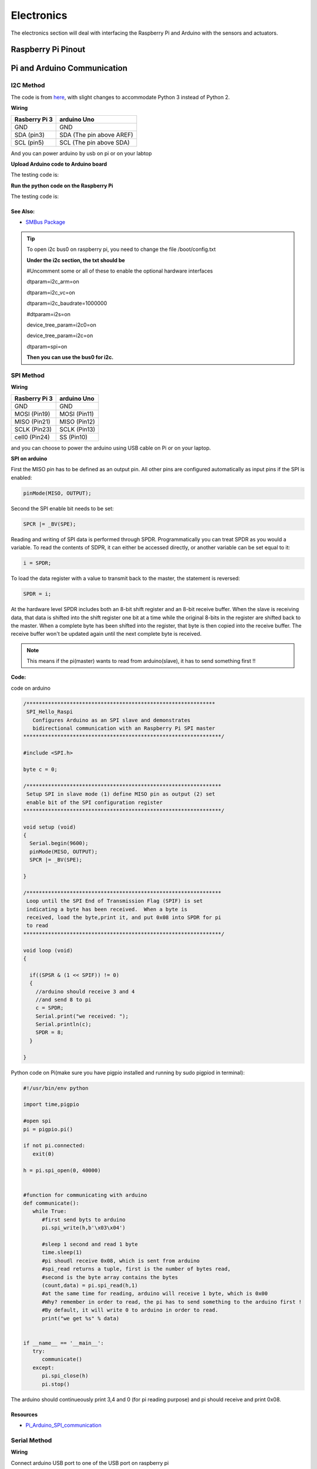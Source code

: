 Electronics
=============

The electronics section will deal with interfacing the Raspberry Pi and Arduino
with the sensors and actuators.

Raspberry Pi Pinout
--------------------

.. image:: electronics/j8header-3b.png
  :width: 275
  :height: 500

Pi and Arduino Communication
----------------------------

I2C Method
^^^^^^^^^^

The code is from `here <https://oscarliang.com/raspberry-pi-arduino-connected-i2c/>`_,
with slight changes to accommodate Python 3 instead of Python 2.

**Wiring**

+--------------+------------------------+
|Rasberry Pi 3 |arduino Uno             |
+==============+========================+
|GND           |GND                     |
+--------------+------------------------+
|SDA (pin3)    |SDA (The pin above AREF)|
+--------------+------------------------+
|SCL (pin5)    |SCL (The pin above SDA) |
+--------------+------------------------+

And you can power arduino by usb on pi or on your labtop

.. image:: electronics/PiArduinoI2CHardware_bb.jpg
  :width: 500


**Upload Arduino code to Arduino board**

The testing code is:

.. code-block:: c
  :linenos:

  #include <Wire.h>
  #define SLAVE_ADDRESS 0x04
  int number = 0;
  int state = 0;

  void setup() {
    pinMode(13, OUTPUT);
    Serial.begin(9600);

    // initialize i2c as slave
    Wire.begin(SLAVE_ADDRESS);

    // define callbacks for i2c communication
    Wire.onReceive(receiveData);
    Wire.onRequest(sendData);
    Serial.println("Ready!");
  }

  void loop() {
    delay(100);
  }

  // callback for received data
  void receiveData(int byteCount){
    while(Wire.available()) {
      number = Wire.read();
      Serial.print("data received: ");
      Serial.println(number);
      if (number == 1){
        if (state == 0){
          digitalWrite(13, HIGH); // set the LED on
          state = 1;
        }
        else{
          digitalWrite(13, LOW); // set the LED off
          state = 0;
        }
      }
    }
  }

  // callback for sending data
  void sendData(){
    Wire.write(number);
  }

**Run the python code on the Raspberry Pi**

The testing code is:

.. code-block:: python
  :linenos:

  import smbus
  import time

  bus = smbus.SMBus(1)

  # This is the address we setup in the Arduino Program
  address = 0x04

  def writeNumber(value):
    bus.write_byte(address, value)
    return -1

  def readNumber():
    number = bus.read_byte(address)
    return number

  while True:
    var = int(input("Enter 1  ^ ^  9: "))
    if not var:
        continue

    writeNumber(var)
    print("RPI: Hi Arduino, I sent you ", var)
    # sleep one second for debug
    time.sleep(1)

    number = readNumber()
    print("Arduino: Hey RPI, I received a digit ", number)
    print()

See Also:
#########
* `SMBus Package <https://pypi.org/project/smbus-cffi/>`_

.. Tip::  To open i2c bus0 on raspberry pi, you need to change the file /boot/config.txt

          **Under the i2c section, the txt should be**

          #Uncomment some or all of these to enable the optional hardware interfaces

          dtparam=i2c_arm=on

          dtparam=i2c_vc=on

          dtparam=i2c_baudrate=1000000

          #dtparam=i2s=on

          device_tree_param=i2c0=on

          device_tree_param=i2c=on

          dtparam=spi=on

          **Then you can use the bus0 for i2c.**

SPI Method
^^^^^^^^^^
**Wiring**

+--------------+-------------+
|Rasberry Pi 3 |arduino Uno  |
+==============+=============+
|GND           |GND          |
+--------------+-------------+
|MOSI (Pin19)  |MOSI (Pin11) |
+--------------+-------------+
|MISO (Pin21)  |MISO (Pin12) |
+--------------+-------------+
|SCLK (Pin23)  |SCLK (Pin13) |
+--------------+-------------+
|cell0 (Pin24) |SS (Pin10)   |
+--------------+-------------+

and you can choose to power the arduino using USB cable on Pi
or on your laptop.


**SPI on arduino**

First the MISO pin has to be defined as an output pin.
All other pins are configured automatically as input pins if the SPI is enabled:

.. code-block:: c

  pinMode(MISO, OUTPUT);

Second the SPI enable bit needs to be set:

.. code-block:: c

  SPCR |= _BV(SPE);

Reading and writing of SPI data is performed through SPDR. Programmatically you can treat SPDR as you would a variable. To read the contents of SDPR, it can either be accessed directly,
or another variable can be set equal to it:

.. code-block:: c

  i = SPDR;

To load the data register with a value to transmit back to the master, the statement is reversed:

.. code-block:: c

  SPDR = i;

At the hardware level SPDR includes both an 8-bit shift register and an 8-bit receive buffer.
When the slave is receiving data, that data is shifted into the shift register one bit at a time while the original 8-bits in the register are shifted back to the master.
When a complete byte has been shifted into the register, that byte is then copied into the receive buffer. The receive buffer won't be updated again until the next complete byte is received.

.. note:: This means if the pi(master) wants to read from arduino(slave), it has to send something first !!

**Code:**

code on arduino

.. code-block:: c

  /*************************************************************
   SPI_Hello_Raspi
     Configures Arduino as an SPI slave and demonstrates
     bidirectional communication with an Raspberry Pi SPI master
  ****************************************************************/

  #include <SPI.h>

  byte c = 0;

  /***************************************************************
   Setup SPI in slave mode (1) define MISO pin as output (2) set
   enable bit of the SPI configuration register
  ****************************************************************/

  void setup (void)
  {
    Serial.begin(9600);
    pinMode(MISO, OUTPUT);
    SPCR |= _BV(SPE);

  }

  /***************************************************************
   Loop until the SPI End of Transmission Flag (SPIF) is set
   indicating a byte has been received.  When a byte is
   received, load the byte,print it, and put 0x08 into SPDR for pi
   to read
  ****************************************************************/

  void loop (void)
  {

    if((SPSR & (1 << SPIF)) != 0)
    {
      //arduino should receive 3 and 4
      //and send 8 to pi
      c = SPDR;
      Serial.print("we received: ");
      Serial.println(c);
      SPDR = 8;
    }

  }

Python code on Pi(make sure you have pigpio installed and running by sudo pigpiod in terminal):

.. code-block:: python

  #!/usr/bin/env python

  import time,pigpio

  #open spi
  pi = pigpio.pi()

  if not pi.connected:
     exit(0)

  h = pi.spi_open(0, 40000)


  #function for communicating with arduino
  def communicate():
     while True:
        #first send byts to arduino
        pi.spi_write(h,b'\x03\x04')

        #sleep 1 second and read 1 byte
        time.sleep(1)
        #pi shoudl receive 0x08, which is sent from arduino
        #spi_read returns a tuple, first is the number of bytes read,
        #second is the byte array contains the bytes
        (count,data) = pi.spi_read(h,1)
        #at the same time for reading, arduino will receive 1 byte, which is 0x00
        #Why? remember in order to read, the pi has to send something to the arduino first !
        #By default, it will write 0 to arduino in order to read.
        print("we get %s" % data)


  if __name__ == '__main__':
     try:
        communicate()
     except:
        pi.spi_close(h)
        pi.stop()

The arduino should continueously print 3,4 and 0 (for pi reading purpose) and
pi should receive and print 0x08.

Resources
#########
* `Pi_Arduino_SPI_communication <http://robotics.hobbizine.com/raspiduino.html>`_


Serial Method
^^^^^^^^^^^^^

**Wiring**

Connect arduino USB port to one of the USB port on raspberry pi

**Code**

The code is under ``PiCar/src/Pi_Arduino_Communication/serial``

On python side, it will continuously ask you to input a float, send it to arduino.

On arduino side, once the float is sent, it will recive the data and then send it back to pi.

**Difference compared with I2C and SPI**

As Serial communication is well studied, we are able to send and read block of bytes on pi side.

As a result, it is much more convenient to send data more than 1 byte (discussed in next section).


Sending more than one byte between Pi and Arduino
^^^^^^^^^^^^^^^^^^^^^^^^^^^^^^^^^^^^^^^^^^^^^^^^^

**Reason**

The above basic communication (i2c,spi) allows us to send one byte between pi and arduino.
However, if we want to send data that is more than one byte, such as float,
the above method does not work.
We first thought this is a well developed problem, and there should be easy function
being called to send block of data. However, the truth is that as far as we searched,
none of the proposed solution works.
We come out this example for sending float between pi and arduino. If you want to develop
data other than float, you are welcomed to do so.

**Wiring**

Same as I2C section or SPI section did

**Code**

The code for this is under ``PiCar/src/Pi_Arduino_Communication``
each subfolder(i2c,spi,serial) contains two files, .ino file should run on arduino, and
.py file should run on raspberry pi.

.. note:: The key for communication is to write a simple protocol, and split a float into 4 bytes, so we can send 1 byte each time.


I2C by GPIO(General-purpose input/output)
^^^^^^^^^^^^^^^^^^^^^^^^^^^^^^^^^^^^^^^^^

**Reason**

Sometimes, we may want to save I2C pin to other device, or we may want to connect multiple
arduino to raspberry pi. In this sections, we will use GPIO pins to connect our arduino by i2c.

**Wiring**

+--------------+-----------------------+
|Rasberry Pi 3 |arduino Uno            |
+==============+=======================+
|GND           |GND                    |
+--------------+-----------------------+
|Pin19         |SDA(The pin above AREF)|
+--------------+-----------------------+
|Pin13         |SCL(The pin above SDA) |
+--------------+-----------------------+

And you can power Arduino in whatever way you want.

**Code**

The arduino code is the same as above (I2C section)

The following is the code on Pi, make sure you have pigpio installed and running.

.. code-block:: python

  import pigpio
  import time

  pi = pigpio.pi()
  address = 0x04

  SDA = 19
  SCL = 13


  def communication():

      while True:
          connection = pi.bb_i2c_open(SDA,SCL,9600)
          var = int(input("Enter 1  ^ ^  9: "))
          if not var:
              continue
          pi.bb_i2c_zip(SDA,[4,address,0x02,0x07,0x01,var,0x03,0x00])
          print("RPI: Hi Arduino, I sent you ", var)

          time.sleep(1)

          number = pi.bb_i2c_zip(SDA,[4,address,0x02,0x06,0x01,0x03,0x00])
          print("Arduino: Hey RPI, I received a digit ", number)
          print()

          pi.bb_i2c_close(SDA)


  if __name__ == '__main__':
      try:
          communication()
      except:
          pi.bb_i2c_close(SDA)


Resources
#########

* `pigpio documentation <http://abyz.me.uk/rpi/pigpio/python.html>`_


PI and TFMini Lidar Communication
---------------------------------

Setup
^^^^^
To search for available serial ports, enter the following command in terminal:

.. code-block:: bash

   dmesg | grep tty

If the output looks like:

.. code-block:: bash

  pi@raspberrypi:~ $ dmesg | grep tty
  [    0.000000] Kernel command line: 8250.nr_uarts=1 bcm2708_fb.fbwidth=1824 bcm2708_fb.fbheight=984 bcm2708_fb.fbswap=1 dma.dmachans=0x7f35
  bcm2709.boardrev=0xa02082 bcm2709.serial=0x11f38c9c bcm2709.uart_clock=48000000 smsc95xx.macaddr=B8:27:EB:F3:8C:9C vc_mem.mem_base=0x3dc00000
  vc_mem.mem_size=0x3f000000  dwc_otg.lpm_enable=0 console=tty1 console=ttyS0,115200 root=/dev/mmcblk0p7 rootfstype=ext4 elevator=deadline
  fsck.repair=yes rootwait splash plymouth.ignore-serial-consoles
  [    0.001365] console [tty1] enabled
  [    0.343313] console [ttyS0] disabled
  [    0.343481] 3f215040.uart: ttyS0 at MMIO 0x3f215040 (irq = 59, base_baud = 31250000) is a 16550
  [    1.078177] console [ttyS0] enabled
  [    2.210431] 3f201000.uart: ttyAMA0 at MMIO 0x3f201000 (irq = 87, base_baud = 0) is a PL011 rev2
  [    3.527349] systemd[1]: Expecting device dev-ttyS0.device...
  [    4.653975] systemd[1]: Starting system-serial\x2dgetty.slice.
  [    4.669517] systemd[1]: Created slice system-serial\x2dgetty.slice.

The console needs to be disabled on the serial port ``ttyAMA0``.

To do so, run the configuration command

.. code-block:: bash

   sudo raspi-config

and navigate to option 5, Interfacing Options. Choose P6, Serial.

When prompted, answer No to "Would you like a login shell to be accessible over serial?" and Yes to "Would you like the seria port hardware to be enabled?".

Enter the following command to reboot and search for available ports again:

.. code-block:: bash

   sudo reboot
   dmesg | grep tty

The output now should look like:

.. code-block:: bash

  pi@raspberrypi:~ $ dmesg | grep tty
  [    0.000000] Kernel command line: 8250.nr_uarts=1 bcm2708_fb.fbwidth=1824 bcm2708_fb.fbheight=984 bcm2708_fb.fbswap=1
  dma.dmachans=0x7f35 bcm2709.boardrev=0xa02082 bcm2709.serial=0x11f38c9c bcm2709.uart_clock=48000000
  smsc95xx.macaddr=B8:27:EB:F3:8C:9C vc_mem.mem_base=0x3dc00000 vc_mem.mem_size=0x3f000000  dwc_otg.lpm_enable=0
  console=tty1 root=/dev/mmcblk0p7 rootfstype=ext4 elevator=deadline fsck.repair=yes rootwait splash plymouth.ignore-serial-consoles
  [    0.001345] console [tty1] enabled
  [    0.343464] 3f215040.uart: ttyS0 at MMIO 0x3f215040 (irq = 59, base_baud = 31250000) is a 16550
  [    1.146776] 3f201000.uart: ttyAMA0 at MMIO 0x3f201000 (irq = 87, base_baud = 0) is a PL011 rev2


Wiring
^^^^^^

+--------------+-----------+
|Rasberry Pi 3 |TFmini     |
+==============+===========+
|+5V           |5V (RED)   |
+--------------+-----------+
|GND           |GND (BLACK)|
+--------------+-----------+
|TXD0 (pin8)   |RX (WHITE) |
+--------------+-----------+
|RXD0 (pin10)  |TX (GREEN) |
+--------------+-----------+

.. note:: the white wire on TFmini Lidar is used to write command to it. If we just want to read from it, we can leave the white wire not connected.

Code
^^^^

.. code-block:: python
    :linenos:

    # tfmini.py
    # supports Python 2
    # prints distance from sensor

    #coding: utf-8
    import serial
    import time
    ser = serial.Serial("/dev/ttyS0", 115200)

    def getTFminiData():
    while True:
        count = ser.in_waiting
        #count = 0
        #print(count)
        if count > 8:
            recv = ser.read(9)
            ser.reset_input_buffer()
            if recv[0] == 'Y' and recv[1] == 'Y': # 0x59 is 'Y'
                low = int(recv[2].encode('hex'), 16)
                high = int(recv[3].encode('hex'), 16)
                distance = low + high * 256
                print('distance is: ')
                print(distance)
                time.sleep(1)

    if __name__ == '__main__':
        try:
            if ser.is_open == False:
                ser.open()
                getTFminiData()
        except KeyboardInterrupt:   # Ctrl+C
            if ser != None:
                ser.close()


.. code-block:: python
    :linenos:

    # tfmini_2.py
    # supports Python 2 or Python 3
    # prints distance and strength from sensor

    #coding: utf-8
    import serial
    import time

    ser = serial.Serial("/dev/ttyS0", 115200)

    def getTFminiData():
        while True:
            #time.sleep(0.1)
            count = ser.in_waiting
            if count > 8:
                recv = ser.read(9)
                ser.reset_input_buffer()
                # type(recv), 'str' in python2(recv[0] = 'Y'), 'bytes' in python3(recv[0] = 89)
                # type(recv[0]), 'str' in python2, 'int' in python3

                if recv[0] == 0x59 and recv[1] == 0x59:     #python3
                    distance = recv[2] + recv[3] * 256
                    strength = recv[4] + recv[5] * 256
                    print('(', distance, ',', strength, ')')
                    ser.reset_input_buffer()

                if recv[0] == 'Y' and recv[1] == 'Y':     #python2
                    lowD = int(recv[2].encode('hex'), 16)
                    highD = int(recv[3].encode('hex'), 16)
                    lowS = int(recv[4].encode('hex'), 16)
                    highS = int(recv[5].encode('hex'), 16)
                    distance = lowD + highD * 256
                    strength = lowS + highS * 256
                    print(distance, strength)

                # you can also distinguish python2 and python3:
                #import sys
                #sys.version[0] == '2'    #True, python2
                #sys.version[0] == '3'    #True, python3


    if __name__ == '__main__':
        try:
            if ser.is_open == False:
                ser.open()
            getTFminiData()
        except KeyboardInterrupt:   # Ctrl+C
            if ser != None:
                ser.close()


Use GPIO pin for reading
^^^^^^^^^^^^^^^^^^^^^^^^
If we connect TX (green wire on TFmini Lidar) to the GPIO pin23, we can use it as a simulative port and read from it.

.. code-block:: python

  # -*- coding: utf-8 -*
  import pigpio
  import time

  RX = 23

  pi = pigpio.pi()
  pi.set_mode(RX, pigpio.INPUT)
  pi.bb_serial_read_open(RX, 115200)

  def getTFminiData():
    while True:
      #print("#############")
      time.sleep(0.05)	#change the value if needed
      (count, recv) = pi.bb_serial_read(RX)
      if count > 8:
        for i in range(0, count-9):
          if recv[i] == 89 and recv[i+1] == 89: # 0x59 is 89
            checksum = 0
            for j in range(0, 8):
              checksum = checksum + recv[i+j]
            checksum = checksum % 256
            if checksum == recv[i+8]:
              distance = recv[i+2] + recv[i+3] * 256
              strength = recv[i+4] + recv[i+5] * 256
              if distance <= 1200 and strength < 2000:
                print(distance, strength)
              #else:
                # raise ValueError('distance error: %d' % distance)
              #i = i + 9

  if __name__ == '__main__':
    try:
      getTFminiData()
    except:
      pi.bb_serial_read_close(RX)
      pi.stop()

In this way, we can save the TX port for other device, or connect multiple lidars to raspberry pi

Resources
^^^^^^^^^
  * `Read and write from serial port with Raspberry Pi <http://www.instructables.com/id/Read-and-write-from-serial-port-with-Raspberry-Pi/>`_
  * `TFmini-RaspberryPi <https://github.com/TFmini/TFmini-RaspberryPi>`_


Pi Camera Usage
---------------
Connection
^^^^^^^^^^
Install the Raspberry Pi Camera module by inserting the cable into the Raspberry Pi.
The cable slots into the connector situated between the Ethernet and HDMI ports, with the silver connectors facing the HDMI port.

Capture an image
^^^^^^^^^^^^^^^^
.. code-block:: bash

  sudo raspistill -o image.jpg


Record a video for 10 seconds
^^^^^^^^^^^^^^^^^^^^^^^^^^^^^
.. code-block:: bash

  sudo raspivid -o video.h264 -t 10000

Resources
^^^^^^^^^
  * `How to install/use the pi camera <https://thepihut.com/blogs/raspberry-pi-tutorials/16021420-how-to-install-use-the-raspberry-pi-camera>`_

  * `python code and rapid capturing <http://picar.readthedocs.io/en/latest/chapters/usage/software.html>`_

PI and IMU communication
------------------------

I2C Method by LSM9DS1 Library
^^^^^^^^^^^^^^^^^^^^^^^^^^^^^

Setup
^^^^^
In order to use the LSM9DS1 Library, we need to install WiringPi first.
Enter the following command in Pi terminal:

.. code-block:: bash

  sudo apt-get install libi2c-dev
  git clone git://git.drogon.net/wiringPi
  cd wiringPi
  git pull origin
  ./build

Then we can install the LSM9DS1 Library:

.. code-block:: bash

  git clone https://github.com/akimach/LSM9DS1_RaspberryPi_Library.git
  cd LSM9DS1_RaspberryPi_Library
  make
  sudo make install

To test it, we can run the python sample code inside the library once we connect the IMU:

.. code-block:: bash

  cd LSM9DS1_RaspberryPi_Library/example
  sudo python LSM9DS1_Basic_I2C.py

Wiring

+----------------+-----------+
|RPI             |IMU        |
+================+===========+
|3.3v (Pin1)     |Vcc        |
+----------------+-----------+
|SDA (Pin3)      |SDA        |
+----------------+-----------+
|SCL (Pin5)      |SCL        |
+----------------+-----------+
|GND (Pin6)      |Gnd        |
+----------------+-----------+

Resources
^^^^^^^^^
* `LSM9DS1_RaspberryPi_Library <https://github.com/akimach/LSM9DS1_RaspberryPi_Library>`_


I2C Method
^^^^^^^^^^

The example code for this section in the ``PiCar/src/pi/imu``.

To compile, use the command:

.. code-block:: bash

   gcc -o <programname> runi2c.c -lm


Wiring:

same as above did


The connection is by SMBUS.

For RPI, go to ``/usr/include/linux``, replace ``i2c_dev.h`` with the header file in the repository

(Method 'enableIMU' needs further development to enable IMU configuration setting)

See Also:
#########

* `IMU datasheet <https://cdn.sparkfun.com/assets/learn_tutorials/3/7/3/LSM9DS1_Datasheet.pdf/>`_

Resources
^^^^^^^^^
* `I2C SPI Reference page <https://learn.sparkfun.com/tutorials/i2c>`_


Contributors: Jerry Kong, Shadi Davari, Josh Jin
